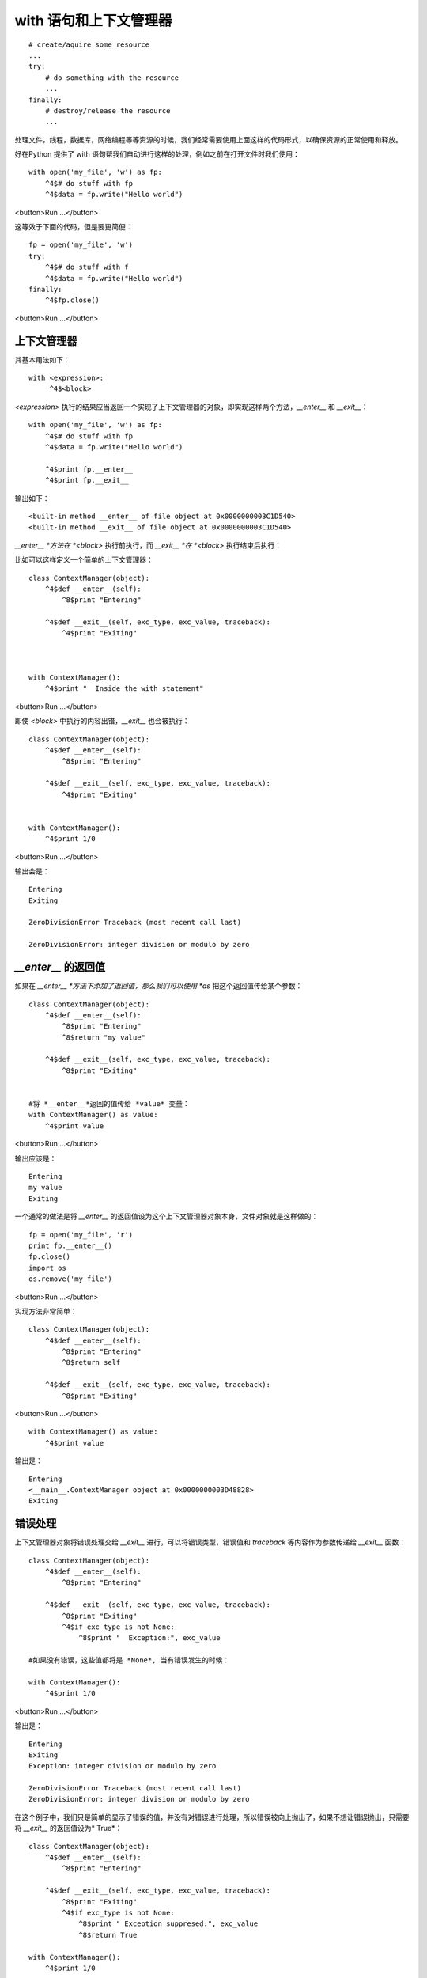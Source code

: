 with 语句和上下文管理器
================================


::

    # create/aquire some resource
    ...
    try:
        # do something with the resource
        ...
    finally:
        # destroy/release the resource
        ...


处理文件，线程，数据库，网络编程等等资源的时候，我们经常需要使用上面这样的代码形式，以确保资源的正常使用和释放。

好在Python 提供了 with 语句帮我们自动进行这样的处理，例如之前在打开文件时我们使用：



::

    with open('my_file', 'w') as fp:
        ^4$# do stuff with fp
        ^4$data = fp.write("Hello world")

<button>Run ...</button>


这等效于下面的代码，但是要更简便：

::

    fp = open('my_file', 'w')
    try:
        ^4$# do stuff with f
        ^4$data = fp.write("Hello world")
    finally:
        ^4$fp.close()

<button>Run ...</button>

上下文管理器
---------------


其基本用法如下：

::

    with <expression>:
         ^4$<block>


*<expression>* 执行的结果应当返回一个实现了上下文管理器的对象，即实现这样两个方法，*__enter__* 和 *__exit__*：


::

    with open('my_file', 'w') as fp:
        ^4$# do stuff with fp
        ^4$data = fp.write("Hello world")

        ^4$print fp.__enter__
        ^4$print fp.__exit__

输出如下：
::

    <built-in method __enter__ of file object at 0x0000000003C1D540>
    <built-in method __exit__ of file object at 0x0000000003C1D540>



*__enter__ *方法在 *<block>* 执行前执行，而 *__exit__ *在 *<block>* 执行结束后执行：


比如可以这样定义一个简单的上下文管理器：



::

    class ContextManager(object):
        ^4$def __enter__(self):
            ^8$print "Entering"

        ^4$def __exit__(self, exc_type, exc_value, traceback):
            ^4$print "Exiting"



    with ContextManager():
        ^4$print "  Inside the with statement"


<button>Run ...</button>


即使 *<block>* 中执行的内容出错，*__exit__* 也会被执行：



::

    class ContextManager(object):
        ^4$def __enter__(self):
            ^8$print "Entering"

        ^4$def __exit__(self, exc_type, exc_value, traceback):
            ^4$print "Exiting"


    with ContextManager():
        ^4$print 1/0

<button>Run ...</button>

输出会是：

::

    Entering
    Exiting

    ZeroDivisionError Traceback (most recent call last)

    ZeroDivisionError: integer division or modulo by zero


*__enter__* 的返回值
---------------------

如果在 *__enter__ *方法下添加了返回值，那么我们可以使用 *as* 把这个返回值传给某个参数：



::

    class ContextManager(object):
        ^4$def __enter__(self):
            ^8$print "Entering"
            ^8$return "my value"

        ^4$def __exit__(self, exc_type, exc_value, traceback):
            ^8$print "Exiting"


    #将 *__enter__*返回的值传给 *value* 变量：
    with ContextManager() as value:
        ^4$print value

<button>Run ...</button>

输出应该是：

::

    Entering
    my value
    Exiting


一个通常的做法是将 *__enter__* 的返回值设为这个上下文管理器对象本身，文件对象就是这样做的：



::


    fp = open('my_file', 'r')
    print fp.__enter__()
    fp.close()
    import os
    os.remove('my_file')



<button>Run ...</button>


实现方法非常简单：


::

    class ContextManager(object):
        ^4$def __enter__(self):
            ^8$print "Entering"
            ^8$return self

        ^4$def __exit__(self, exc_type, exc_value, traceback):
            ^8$print "Exiting"

<button>Run ...</button>



::

    with ContextManager() as value:
        ^4$print value


输出是：
::

    Entering
    <__main__.ContextManager object at 0x0000000003D48828>
    Exiting


错误处理
-------------

上下文管理器对象将错误处理交给 *__exit__* 进行，可以将错误类型，错误值和 *traceback* 等内容作为参数传递给 *__exit__* 函数：


::

    class ContextManager(object):
        ^4$def __enter__(self):
            ^8$print "Entering"

        ^4$def __exit__(self, exc_type, exc_value, traceback):
            ^8$print "Exiting"
            ^4$if exc_type is not None:
                ^8$print "  Exception:", exc_value

    #如果没有错误，这些值都将是 *None*, 当有错误发生的时候：

    with ContextManager():
        ^4$print 1/0


<button>Run ...</button>

输出是：
::

    Entering
    Exiting
    Exception: integer division or modulo by zero

    ZeroDivisionError Traceback (most recent call last)
    ZeroDivisionError: integer division or modulo by zero


在这个例子中，我们只是简单的显示了错误的值，并没有对错误进行处理，所以错误被向上抛出了，如果不想让错误抛出，只需要将 *__exit__* 的返回值设为* True*：



::

    class ContextManager(object):
        ^4$def __enter__(self):
            ^8$print "Entering"

        ^4$def __exit__(self, exc_type, exc_value, traceback):
            ^8$print "Exiting"
            ^4$if exc_type is not None:
                ^8$print " Exception suppresed:", exc_value
                ^8$return True

    with ContextManager():
        ^4$print 1/0


<button>Run ...</button>


输出是：
::

    Entering
    Exiting
    Exception suppresed: integer division or modulo by zero


在这种情况下，错误就不会被向上抛出。


数据库的例子
-------------

对于数据库的 *transaction* 来说，如果没有错误，我们就将其 *commit* 进行保存，如果有错误，那么我们将其回滚到上一次成功的状态。


::

    class Transaction(object):
        ^4$def __init__(self, connection):
            ^8$self.connection = connection

        ^4$def __enter__(self):
            ^8$return self.connection.cursor()

        ^4$def __exit__(self, exc_type, exc_value, traceback):
            ^8$if exc_value is None:
                ^12$# transaction was OK, so commit
                ^12$self.connection.commit()
            ^8$else:
                ^12$# transaction had a problem, so rollback
                self.connection.rollback()

    #建立一个数据库，保存一个地址表：

    import sqlite3 as db
    connection = db.connect(":memory:")

    with Transaction(connection) as cursor:
        ^4$cursor.execute("""CREATE TABLE IF NOT EXISTS addresses (
            ^8$address_id INTEGER PRIMARY KEY,
            ^8$street_address TEXT,
            ^8$city TEXT,
            ^8$state TEXT,
            ^8$country TEXT,
            ^8$postal_code TEXT
        ^4$)""")


    #插入数据：

    with Transaction(connection) as cursor:
        ^4$cursor.executemany("""INSERT OR REPLACE INTO addresses VALUES (?, ?, ?, ?, ?, ?)""", [
            ^8$(0, '515 Congress Ave', 'Austin', 'Texas', 'USA', '78701'),
            ^8$(1, '245 Park Avenue', 'New York', 'New York', 'USA', '10167'),
            ^8$(2, '21 J.J. Thompson Ave.', 'Cambridge', None, 'UK', 'CB3 0FA'),
            ^8$(3, 'Supreme Business Park', 'Hiranandani Gardens, Powai, Mumbai', 'Maharashtra', 'India', '400076'),
        ^4$])

    #假设插入数据之后出现了问题：
    with Transaction(connection) as cursor:
        ^4$cursor.execute("""INSERT OR REPLACE INTO addresses VALUES (?, ?, ?, ?, ?, ?)""",
            ^8$(4, '2100 Pennsylvania Ave', 'Washington', 'DC', 'USA', '78701'),
        ^4$)
        ^4$raise Exception("out of addresses")

<button>Run ...</button>


输出为：

::

    Exception Traceback (most recent call last)
    ...
    Exception: out of addresses


最新的一次插入将不会被保存，而是返回上一次 commit 成功的状态：



如果继续执行：

::

    cursor.execute("SELECT * FROM addresses")
    for row in cursor:
        ^4$print row


输出为：
::

    (0, u'515 Congress Ave', u'Austin', u'Texas', u'USA', u'78701')

    (1, u'245 Park Avenue', u'New York', u'New York', u'USA', u'10167')

    (2, u'21 J.J. Thompson Ave.', u'Cambridge', None, u'UK', u'CB3 0FA')

    (3, u'Supreme Business Park', u'Hiranandani Gardens, Powai, Mumbai', u'Maharashtra', u'India', u'400076')


contextlib 模块
----------------

很多的上下文管理器有很多相似的地方，为了防止写入很多重复的模式，可以使用 *contextlib* 模块来进行处理。

最简单的处理方式是使用 *closing* 函数确保对象的 *close()* 方法始终被调用：

::

    from contextlib import closing
    import urllib

    with closing(urllib.urlopen('http://www.qpython.com')) as url:
        ^4$html = url.read()

    print html[:100]


<button>Run ...</button>


另一个有用的方法是使用修饰符 *@contextlib*：


::

    from contextlib import contextmanager

    @contextmanager
    def my_contextmanager():
        ^4$print "Enter"
        ^4$yield
        ^4$print "Exit"

    with my_contextmanager():
        ^4$print "  Inside the with statement"

<button>Run ...</button>

输出应是：
::

    Enter
    Inside the with statement
    Exit


*yield *之前的部分可以看成是* __enter__* 的部分，*yield* 的值可以看成是 *__enter__* 返回的值，*yield *之后的部分可以看成是* __exit__* 的部分。

使用 *yield* 的值：



::


    @contextmanager
    def my_contextmanager():
        print "Enter"
        yield "my value"
        print "Exit"

    with my_contextmanager() as value:
        print value


输出是：
::

    Enter
    my value
    Exit


错误处理可以用 *try* 块来完成：

::

    @contextmanager
    def my_contextmanager():
        ^4$print "Enter"
        ^4$try:
            ^8$yield
        except Exception as exc:
            ^8$print "   Error:", exc
        finally:
            ^4$print "Exit"


    with my_contextmanager():
        ^4$print 1/0

<button>Run ...</button>

输出为：
::

    Enter
    Error: integer division or modulo by zero
    Exit


对于之前的数据库 *transaction* 我们可以这样定义：


::

    @contextmanager
    def transaction(connection):
        ^4$cursor = connection.cursor()
        ^4$try:
            ^8$yield cursor
        ^4$except:
            ^8$connection.rollback()
            ^8$raise
        ^4$else:
            ^8$connection.commit()

<button>Run ...</button>


作者 & 更新时间
------------------------------------
作者:`李金  <lijinwithyou@gmail.com>`

提交: 2017/12/6

